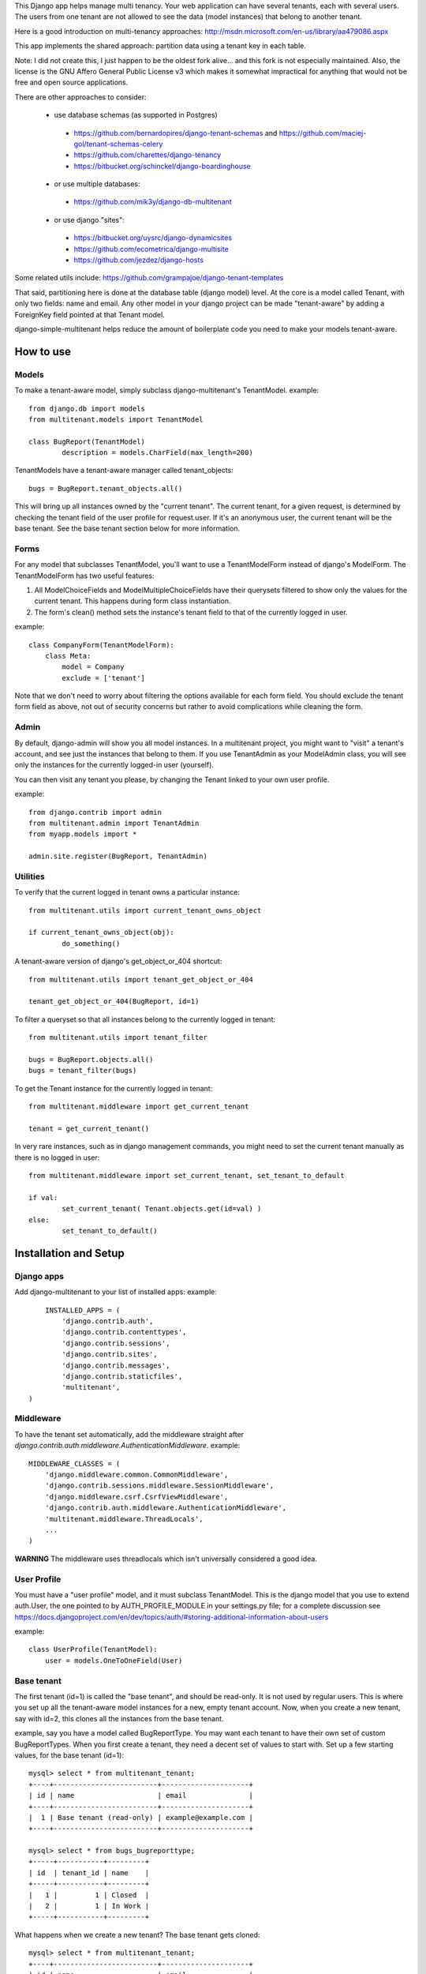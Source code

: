 This Django app helps manage multi tenancy.  Your web application can have several tenants, each with several users.  
The users from one tenant are not allowed to see the data (model instances) that belong to another tenant.

Here is a good introduction on multi-tenancy approaches: http://msdn.microsoft.com/en-us/library/aa479086.aspx

This app implements the shared approach: partition data using a tenant key in each table.

Note: I did not create this, I just happen to be the oldest fork alive... and this fork is not especially maintained.
Also, the license is the GNU Affero General Public License v3 which makes it somewhat impractical for anything that would not be free and open source applications.

There are other approaches to consider:

 * use database schemas (as supported in Postgres)
  * https://github.com/bernardopires/django-tenant-schemas and https://github.com/maciej-gol/tenant-schemas-celery
  * https://github.com/charettes/django-tenancy
  * https://bitbucket.org/schinckel/django-boardinghouse
 * or use multiple databases:
  * https://github.com/mik3y/django-db-multitenant
 * or use django "sites":
  * https://bitbucket.org/uysrc/django-dynamicsites
  * https://github.com/ecometrica/django-multisite
  * https://github.com/jezdez/django-hosts
  
Some related utils include: https://github.com/grampajoe/django-tenant-templates


That said, partitioning here is done at the database table (django model) level.  At the core is a model called Tenant, with only two fields: 
name and email.  Any other model in your django project can be made "tenant-aware" by adding a ForeignKey field pointed at 
that Tenant model.

django-simple-multitenant helps reduce the amount of boilerplate code you need to make your models tenant-aware.

How to use
==========

Models
------
To make a tenant-aware model, simply subclass django-multitenant's TenantModel.
example::

	from django.db import models
	from multitenant.models import TenantModel

	class BugReport(TenantModel)
		description = models.CharField(max_length=200)

TenantModels have a tenant-aware manager called tenant_objects::

	bugs = BugReport.tenant_objects.all()

This will bring up all instances owned by the "current tenant".
The current tenant, for a given request, is determined by checking the tenant field of the user profile for request.user.
If it's an anonymous user, the current tenant will be the base tenant.  
See the base tenant section below for more information.


Forms
-----
For any model that subclasses TenantModel, you'll want to use a TenantModelForm instead of django's ModelForm.
The TenantModelForm has two useful features:

1. All ModelChoiceFields and ModelMultipleChoiceFields have their querysets filtered to show only the values for the current tenant.
   This happens during form class instantiation.
2. The form's clean() method sets the instance's tenant field to that of the currently logged in user.

example::

	class CompanyForm(TenantModelForm):
	    class Meta:
	        model = Company
	        exclude = ['tenant']

Note that we don't need to worry about filtering the options available for each form field.  You should exclude the tenant form field
as above, not out of security concerns but rather to avoid complications while cleaning the form.
	

Admin
-----
By default, django-admin will show you all model instances.  In a multitenant project, you might want to 
"visit" a tenant's account, and see just the instances that belong to them.  If you use TenantAdmin as your
ModelAdmin class, you will see only the instances for the currently logged-in user (yourself).

You can then visit any tenant you please, by changing the Tenant linked to your own user profile.

example::

	from django.contrib import admin
	from multitenant.admin import TenantAdmin
	from myapp.models import *
	
	admin.site.register(BugReport, TenantAdmin)    

Utilities
---------
To verify that the current logged in tenant owns a particular instance::

	from multitenant.utils import current_tenant_owns_object

	if current_tenant_owns_object(obj):
		do_something()

A tenant-aware version of django's get_object_or_404 shortcut::

	from multitenant.utils import tenant_get_object_or_404

	tenant_get_object_or_404(BugReport, id=1)

To filter a queryset so that all instances belong to the currently logged in tenant::

	from multitenant.utils import tenant_filter
	
	bugs = BugReport.objects.all()
	bugs = tenant_filter(bugs)

To get the Tenant instance for the currently logged in tenant::

	from multitenant.middleware import get_current_tenant

	tenant = get_current_tenant()

In very rare instances, such as in django management commands, you might need to set the current tenant manually
as there is no logged in user::

	from multitenant.middleware import set_current_tenant, set_tenant_to_default

	if val:
		set_current_tenant( Tenant.objects.get(id=val) )
	else:
		set_tenant_to_default()
	

Installation and Setup
======================

Django apps
-----------
Add django-multitenant to your list of installed apps:
example::

	INSTALLED_APPS = (
	    'django.contrib.auth',
	    'django.contrib.contenttypes',
	    'django.contrib.sessions',
	    'django.contrib.sites',
	    'django.contrib.messages',
	    'django.contrib.staticfiles',
	    'multitenant',
    )	
	
Middleware
----------
To have the tenant set automatically, add the middleware straight after
`django.contrib.auth.middleware.AuthenticationMiddleware`.
example::

    MIDDLEWARE_CLASSES = (
        'django.middleware.common.CommonMiddleware',
        'django.contrib.sessions.middleware.SessionMiddleware',
        'django.middleware.csrf.CsrfViewMiddleware',
        'django.contrib.auth.middleware.AuthenticationMiddleware',
        'multitenant.middleware.ThreadLocals',
        ...
    )

**WARNING**
The middleware uses threadlocals which isn't universally considered a good idea.


User Profile
------------
You must have a "user profile" model, and it must subclass TenantModel. 
This is the django model that you use to extend auth.User, the one pointed to by AUTH_PROFILE_MODULE in your settings.py file; for a
complete discussion see https://docs.djangoproject.com/en/dev/topics/auth/#storing-additional-information-about-users

example::

	class UserProfile(TenantModel):
	    user = models.OneToOneField(User)

Base tenant
-----------
The first tenant (id=1) is called the "base tenant", and should be read-only.  It is not used by regular users.
This is where you set up all the tenant-aware model instances for a new, empty tenant account.  Now, when you create a new tenant, say with id=2,
this clones all the instances from the base tenant.

example, say you have a model called BugReportType.  You may want each tenant to have their own set of custom BugReportTypes.  When you
first create a tenant, they need a decent set of values to start with.
Set up a few starting values, for the base tenant (id=1)::

	mysql> select * from multitenant_tenant;
	+----+-------------------------+---------------------+
	| id | name                    | email               |
	+----+-------------------------+---------------------+
	|  1 | Base tenant (read-only) | example@example.com |
	+----+-------------------------+---------------------+
		
	mysql> select * from bugs_bugreporttype;
	+-----+-----------+---------+
	| id  | tenant_id | name    | 
	+-----+-----------+---------+
	|   1 |         1 | Closed  |
	|   2 |         1 | In Work |
	+-----+-----------+---------+

What happens when we create a new tenant?  The base tenant gets cloned::

	mysql> select * from multitenant_tenant;
	+----+-------------------------+---------------------+
	| id | name                    | email               |
	+----+-------------------------+---------------------+
	|  1 | Base tenant (read-only) | example@example.com |
	|  1 | Acme                    | example@acme        |
	+----+-------------------------+---------------------+
		
	mysql> select * from bugs_bugreporttype;
	+-----+-----------+---------+
	| id  | tenant_id | name    | 
	+-----+-----------+---------+
	|   1 |         1 | Closed  |
	|   2 |         1 | In Work |
	|   3 |         2 | Closed  |
	|   4 |         2 | In Work |
	+-----+-----------+---------+

So you should set up a base tenant with a starting set of values for all the tenant-aware models in your project.


Special Considerations and Warnings
===================================
Uniqueness constraints
----------------------
Add the tenant field to any uniqueness constraints for tenant-aware models; 
remember that more than one tenant is now sharing the same database table.
example::

	unique_together = (("name", "tenant"), ("code", "tenant"),)

Default values
--------------
Be careful with default values for ForeignKey or model fields.  You don't want the default 

bad example::

	class BugReport(TenantModel)
	    bug_type = models.ForeignKey(
	        BugReportType, 
	        on_delete = models.SET_DEFAULT,
	        default = BugReportType.tenant_objects.get(name='New')
	    )

That's a bad example because it depends on the current tenant being known while the BugReport
class is declared.  It's far better to use a callable (function) as default value.

better example::

	class BugReport(TenantModel)
	    bug_type = models.ForeignKey(
	        BugReportType, 
	        on_delete = models.SET_DEFAULT,
	        default = get_default_bugreporttype
	    )
			
    def get_default_bugreporttype():
        return BugReportType.tenant_objects.get(name='New')

Difficulty with bootstrapping the database
------------------------------------------
When you first run syncdb with the multitenant app installed, you may run into a chicken-and-egg problem with the user profile model class.  
The user profile model must subclass TenantModel; it has a foreign key relation to Tenant.  To create a new user profile, you must first create
a Tenant instance.

